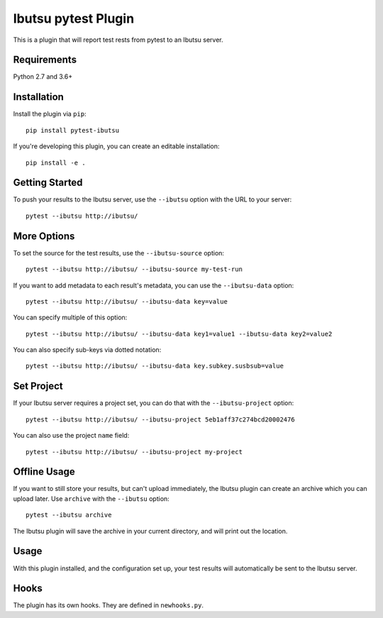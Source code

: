 Ibutsu pytest Plugin
====================

This is a plugin that will report test rests from pytest to an Ibutsu server.

Requirements
------------

Python 2.7 and 3.6+

Installation
------------

Install the plugin via ``pip``::

    pip install pytest-ibutsu

If you're developing this plugin, you can create an editable installation::

    pip install -e .

Getting Started
---------------

To push your results to the Ibutsu server, use the ``--ibutsu`` option with the URL to your server::

    pytest --ibutsu http://ibutsu/

More Options
------------

To set the source for the test results, use the ``--ibutsu-source`` option::

    pytest --ibutsu http://ibutsu/ --ibutsu-source my-test-run

If you want to add metadata to each result's metadata, you can use the ``--ibutsu-data`` option::

    pytest --ibutsu http://ibutsu/ --ibutsu-data key=value

You can specify multiple of this option::

    pytest --ibutsu http://ibutsu/ --ibutsu-data key1=value1 --ibutsu-data key2=value2

You can also specify sub-keys via dotted notation::

    pytest --ibutsu http://ibutsu/ --ibutsu-data key.subkey.susbsub=value

Set Project
-----------

If your Ibutsu server requires a project set, you can do that with the ``--ibutsu-project`` option::

    pytest --ibutsu http://ibutsu/ --ibutsu-project 5eb1aff37c274bcd20002476

You can also use the project ``name`` field::

    pytest --ibutsu http://ibutsu/ --ibutsu-project my-project

Offline Usage
-------------

If you want to still store your results, but can't upload immediately, the Ibutsu plugin can create
an archive which you can upload later. Use ``archive`` with the ``--ibutsu`` option::

    pytest --ibutsu archive

The Ibutsu plugin will save the archive in your current directory, and will print out the location.

Usage
-----

With this plugin installed, and the configuration set up, your test results will automatically be
sent to the Ibutsu server.


Hooks
-----

The plugin has its own hooks. They are defined in ``newhooks.py``.